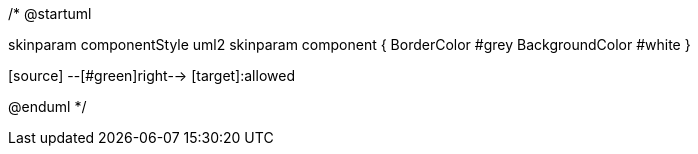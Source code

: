 /*
@startuml

skinparam componentStyle uml2
skinparam component {
BorderColor #grey
BackgroundColor #white
}

[source] --[#green]right-->  [target]:allowed
[source] --[#crimson]left--> [foo]


@enduml
*/